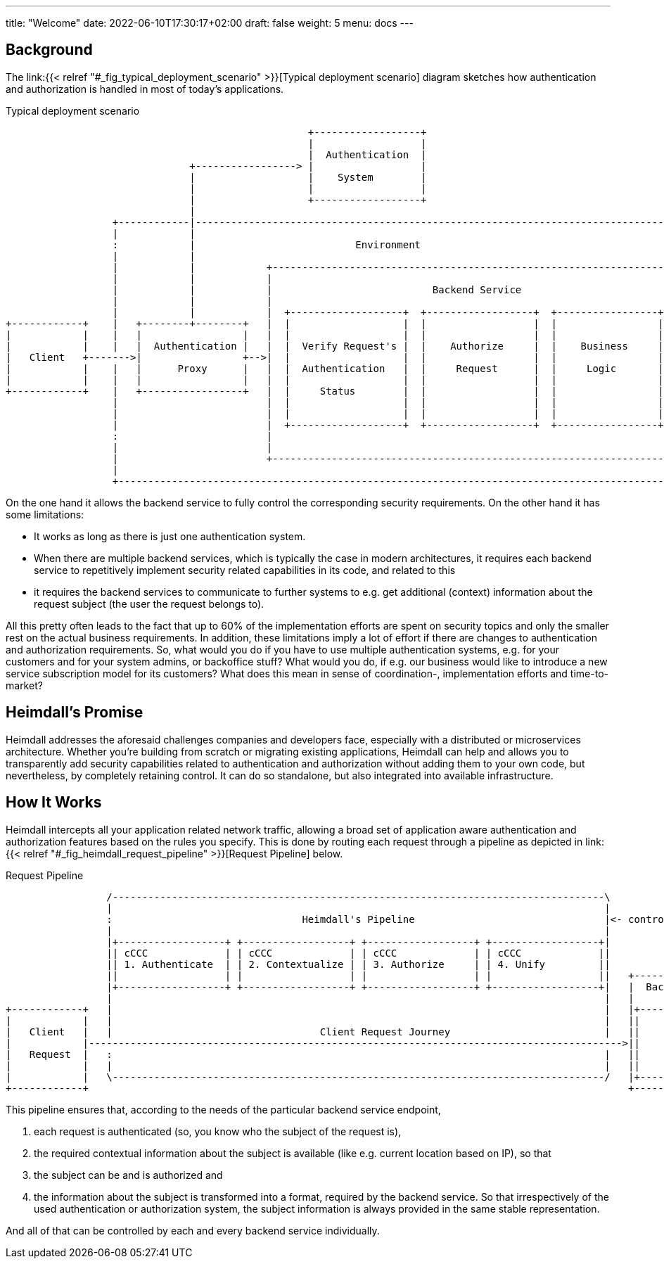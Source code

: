 ---
title: "Welcome"
date: 2022-06-10T17:30:17+02:00
draft: false
weight: 5
menu: docs
---

== Background

The link:{{< relref "#_fig_typical_deployment_scenario" >}}[Typical deployment scenario] diagram sketches how authentication and authorization is handled in most of today's applications.

[[_fig_typical_deployment_scenario]]
.Typical deployment scenario
[ditaa, format=svg]
....
                                                   +------------------+
                                                   |                  |
                                                   |  Authentication  |
                               +-----------------> |                  |
                               |                   |    System        |
                               |                   |                  |
                               |                   +------------------+
                               |
                  +------------|------------------------------------------------------------------------------------+
                  |            |                                                                                    |
                  :            |                           Environment                                              |
                  |            |                                                                                    |
                  |            |            +--------------------------------------------------------------------+  |
                  |            |            |                                                                    |  |
                  |            |            |                           Backend Service                          |  |
                  |            |            |                                                                    |  |
                  |            |            |  +-------------------+  +------------------+  +-----------------+  |  |
+------------+    |   +--------+--------+   |  |                   |  |                  |  |                 |  |  |
|            |    |   |                 |   |  |                   |  |                  |  |                 |  |  |
|            |    |   |  Authentication |   |  |  Verify Request's |  |    Authorize     |  |    Business     |  |  |
|   Client   +------->|                 +-->|  |                   |  |                  |  |                 |  |  |
|            |    |   |      Proxy      |   |  |  Authentication   |  |     Request      |  |     Logic       |  |  |
|            |    |   |                 |   |  |                   |  |                  |  |                 |  |  |
+------------+    |   +-----------------+   |  |     Status        |  |                  |  |                 |  |  |
                  |                         |  |                   |  |                  |  |                 |  |  |
                  |                         |  |                   |  |                  |  |                 |  |  |
                  |                         |  +-------------------+  +------------------+  +-----------------+  |  |
                  :                         |                                                                    |  |
                  |                         |                                                                    |  |
                  |                         +--------------------------------------------------------------------+  |
                  |                                                                                                 |
                  +-------------------------------------------------------------------------------------------------+
....

On the one hand it allows the backend service to fully control the corresponding security requirements. On the other hand it has some limitations:

* It works as long as there is just one authentication system.
* When there are multiple backend services, which is typically the case in modern architectures, it requires each backend service to repetitively implement security related capabilities in its code, and related to this
* it requires the backend services to communicate to further systems to e.g. get additional (context) information about the request subject (the user the request belongs to).

All this pretty often leads to the fact that up to 60% of the implementation efforts are spent on security topics and only the smaller rest on the actual business requirements. In addition, these limitations imply a lot of effort if there are changes to authentication and authorization requirements. So, what would you do if you have to use multiple authentication systems, e.g. for your customers and for your system admins, or backoffice stuff? What would you do, if e.g. our business would like to introduce a new service subscription model for its customers? What does this mean in sense of coordination-, implementation efforts and time-to-market?

== Heimdall's Promise

Heimdall addresses the aforesaid challenges companies and developers face, especially with a distributed or microservices architecture. Whether you're building from scratch or migrating existing applications, Heimdall can help and allows you to transparently add security capabilities related to authentication and authorization without adding them to your own code, but nevertheless, by completely retaining control. It can do so standalone, but also integrated into available infrastructure.

== How It Works

Heimdall intercepts all your application related network traffic, allowing a broad set of application aware authentication and authorization features based on the rules you specify. This is done by routing each request through a pipeline as depicted in link:{{< relref "#_fig_heimdall_request_pipeline" >}}[Request Pipeline] below.

[[_fig_heimdall_request_pipeline]]
.Request Pipeline
[ditaa, format=svg]
....
                 /-----------------------------------------------------------------------------------\
                 |                                                                                   |
                 :                                Heimdall's Pipeline                                |<- controlled by> --+
                 |                                                                                   |                    |
                 |+------------------+ +------------------+ +------------------+ +------------------+|                    |
                 || cCCC             | | cCCC             | | cCCC             | | cCCC             ||                    :
                 || 1. Authenticate  | | 2. Contextualize | | 3. Authorize     | | 4. Unify         ||                    |
                 ||                  | |                  | |                  | |                  ||   +------------------+
                 |+------------------+ +------------------+ +------------------+ +------------------+|   |  Backend Service |
                 |                                                                                   |   |                  |
+------------+   |                                                                                   |   |+----------------+|
|            |   |                                                                                   |   ||                ||
|   Client   |   |                                   Client Request Journey                          |   ||    Business    ||
|            |------------------------------------------------------------------------------------------>||                ||
|   Request  |   :                                                                                   |   ||    Logic       ||
|            |   |                                                                                   |   ||                ||
|            |   \-----------------------------------------------------------------------------------/   |+----------------+|
+------------+                                                                                           +------------------+
....

This pipeline ensures that, according to the needs of the particular backend service endpoint,

. each request is authenticated (so, you know who the subject of the request is),
. the required contextual information about the subject is available (like e.g. current location based on IP), so that
. the subject can be and is authorized and
. the information about the subject is transformed into a format, required by the backend service. So that irrespectively of the used authentication or authorization system, the subject information is always provided in the same stable representation.

And all of that can be controlled by each and every backend service individually.
